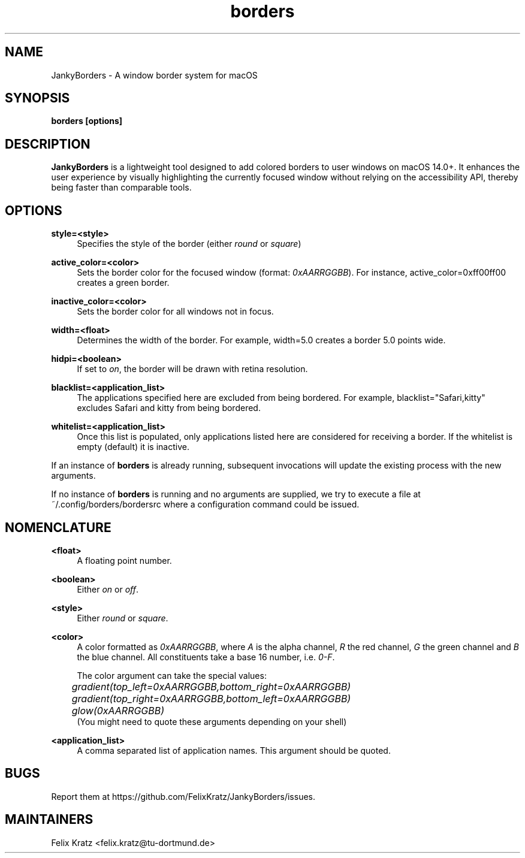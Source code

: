 .\" Generated by scdoc 1.11.2
.\" Complete documentation for this program is not available as a GNU info page
.ie \n(.g .ds Aq \(aq
.el       .ds Aq '
.nh
.ad l
.\" Begin generated content:
.TH "borders" "1" "2023-12-24"
.P
.SH NAME
.P
JankyBorders - A window border system for macOS
.P
.SH SYNOPSIS
.P
\fBborders [options]\fR
.P
.SH DESCRIPTION
.P
\fBJankyBorders\fR is a lightweight tool designed to add colored borders to
user windows on macOS 14.\&0+.\& It enhances the user experience by visually
highlighting the currently focused window without relying on the accessibility
API, thereby being faster than comparable tools.\&
.P
.SH OPTIONS
.P
\fBstyle=<style>\fR
.RS 4
Specifies the style of the border (either \fIround\fR or \fIsquare\fR)
.P
.RE
\fBactive_color=<color>\fR
.RS 4
Sets the border color for the focused window (format: \fI0xAARRGGBB\fR).\& For
instance, active_color=0xff00ff00 creates a green border.\&
.P
.RE
\fBinactive_color=<color>\fR
.RS 4
Sets the border color for all windows not in focus.\&
.P
.RE
\fBwidth=<float>\fR
.RS 4
Determines the width of the border.\& For example, width=5.\&0 creates a border
5.\&0 points wide.\&
.P
.RE
\fBhidpi=<boolean>\fR
.RS 4
If set to \fIon\fR, the border will be drawn with retina resolution.\&
.P
.RE
\fBblacklist=<application_list>\fR
.RS 4
The applications specified here are excluded from being bordered.\& For
example, blacklist="Safari,kitty" excludes Safari and kitty from being
bordered.\&
.P
.RE
\fBwhitelist=<application_list>\fR
.RS 4
Once this list is populated, only applications listed here are considered
for receiving a border.\& If the whitelist is empty (default) it is inactive.\&
.P
.RE
If an instance of \fBborders\fR is already running, subsequent invocations will
update the existing process with the new arguments.\&
.P
If no instance of \fBborders\fR is running and no arguments are supplied, we try
to execute a file at ~/.\&config/borders/bordersrc where a configuration command
could be issued.\&
.P
.SH NOMENCLATURE
.P
\fB<float>\fR
.RS 4
A floating point number.\&
.P
.RE
\fB<boolean>\fR
.RS 4
Either \fIon\fR or \fIoff\fR.\&
.P
.RE
\fB<style>\fR
.RS 4
Either \fIround\fR or \fIsquare\fR.\&
.P
.RE
\fB<color>\fR
.RS 4
A color formatted as \fI0xAARRGGBB\fR, where \fIA\fR is the alpha channel, \fIR\fR the
red channel, \fIG\fR the green channel and \fIB\fR the blue channel.\& All
constituents take a base 16 number, i.\&e.\& \fI0-F\fR.\&
.P
The color argument can take the special values: 
.br
	\fIgradient(top_left=0xAARRGGBB,bottom_right=0xAARRGGBB)\fR 
.br
	\fIgradient(top_right=0xAARRGGBB,bottom_left=0xAARRGGBB)\fR 
.br
	\fIglow(0xAARRGGBB)\fR 
.br
(You might need to quote these arguments depending on your shell)
.P
.RE
\fB<application_list>\fR
.RS 4
A comma separated list of application names.\& This argument should be
quoted.\&
.P
.RE
.SH BUGS
.P
Report them at https://github.\&com/FelixKratz/JankyBorders/issues.\&
.P
.SH MAINTAINERS
.P
Felix Kratz <felix.\&kratz@tu-dortmund.\&de>
